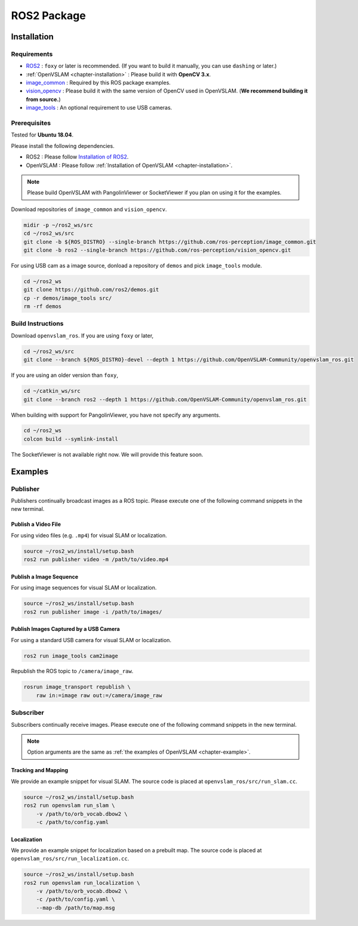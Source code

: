 .. _chapter-ros-package:

============
ROS2 Package
============

.. _section-installation:

Installation
============

Requirements
^^^^^^^^^^^^

* `ROS2 <https://index.ros.org/doc/ros2//>`_ : ``foxy`` or later is recommended. (If you want to build it manually, you can use ``dashing`` or later.)

* :ref:`OpenVSLAM <chapter-installation>` : Please build it with **OpenCV 3.x**.

* `image_common <https://index.ros.org/r/image_common/github-ros-perception-image_common>`_ : Required by this ROS package examples.

* `vision_opencv <https://index.ros.org/r/vision_opencv/github-ros-perception-vision_opencv>`_ : Please build it with the same version of OpenCV used in OpenVSLAM. (**We recommend building it from source.**)

* `image_tools <https://index.ros.org/p/image_tools/#dashing>`_ : An optional requirement to use USB cameras.

.. _section-prerequisites:

Prerequisites
^^^^^^^^^^^^^

Tested for **Ubuntu 18.04**.

Please install the following dependencies.

* ROS2 : Please follow `Installation of ROS2 <https://index.ros.org/doc/ros2/Installation/>`_.

* OpenVSLAM : Please follow :ref:`Installation of OpenVSLAM <chapter-installation>`.

.. NOTE ::

    Please build OpenVSLAM with PangolinViewer or SocketViewer if you plan on using it for the examples.

Download repositories of ``image_common`` and ``vision_opencv``.

.. code-block:: bash

    midir -p ~/ros2_ws/src
    cd ~/ros2_ws/src
    git clone -b ${ROS_DISTRO} --single-branch https://github.com/ros-perception/image_common.git
    git clone -b ros2 --single-branch https://github.com/ros-perception/vision_opencv.git

For using USB cam as a image source, donload a repository of ``demos`` and pick ``image_tools`` module.

.. code-block:: bash

    cd ~/ros2_ws
    git clone https://github.com/ros2/demos.git
    cp -r demos/image_tools src/
    rm -rf demos

Build Instructions
^^^^^^^^^^^^^^^^^^

Download ``openvslam_ros``.
If you are using ``foxy`` or later,

.. code-block:: bash

    cd ~/ros2_ws/src
    git clone --branch ${ROS_DISTRO}-devel --depth 1 https://github.com/OpenVSLAM-Community/openvslam_ros.git

If you are using an older version than ``foxy``,

.. code-block:: bash

    cd ~/catkin_ws/src
    git clone --branch ros2 --depth 1 https://github.com/OpenVSLAM-Community/openvslam_ros.git
    
When building with support for PangolinViewer, you have not specify any arguments.

.. code-block:: bash

    cd ~/ros2_ws
    colcon build --symlink-install

The SocketViewer is not available right now. We will provide this feature soon.

Examples
========

Publisher
^^^^^^^^^

Publishers continually broadcast images as a ROS topic.
Please execute one of the following command snippets in the new terminal.

Publish a Video File
--------------------

For using video files (e.g. ``.mp4``) for visual SLAM or localization.

.. code-block:: bash

    source ~/ros2_ws/install/setup.bash
    ros2 run publisher video -m /path/to/video.mp4


Publish a Image Sequence
------------------------

For using image sequences for visual SLAM or localization.

.. code-block:: bash

    source ~/ros2_ws/install/setup.bash
    ros2 run publisher image -i /path/to/images/

Publish Images Captured by a USB Camera
------------------------------

For using a standard USB camera for visual SLAM or localization.

.. code-block:: bash

    ros2 run image_tools cam2image

Republish the ROS topic to ``/camera/image_raw``.

.. code-block:: bash

    rosrun image_transport republish \
        raw in:=image raw out:=/camera/image_raw

Subscriber
^^^^^^^^^^

Subscribers continually receive images.
Please execute one of the following command snippets in the new terminal.

.. NOTE ::

    Option arguments are the same as :ref:`the examples of OpenVSLAM <chapter-example>`.

Tracking and Mapping
--------------------

We provide an example snippet for visual SLAM.
The source code is placed at ``openvslam_ros/src/run_slam.cc``.

.. code-block:: bash

    source ~/ros2_ws/install/setup.bash
    ros2 run openvslam run_slam \
        -v /path/to/orb_vocab.dbow2 \
        -c /path/to/config.yaml

Localization
------------

We provide an example snippet for localization based on a prebuilt map.
The source code is placed at ``openvslam_ros/src/run_localization.cc``.

.. code-block:: bash

    source ~/ros2_ws/install/setup.bash
    ros2 run openvslam run_localization \
        -v /path/to/orb_vocab.dbow2 \
        -c /path/to/config.yaml \
        --map-db /path/to/map.msg
